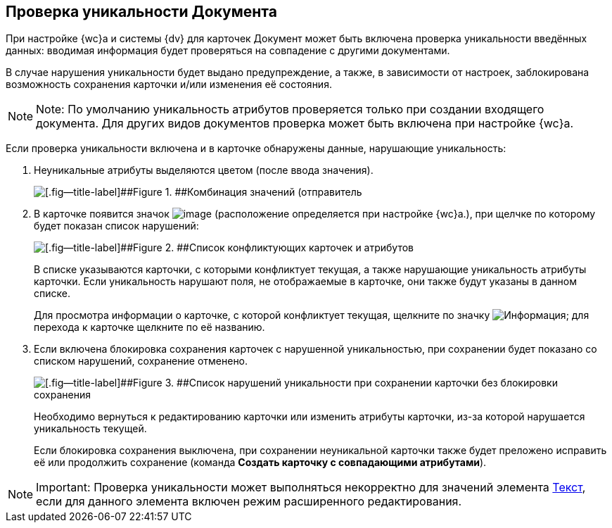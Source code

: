 
== Проверка уникальности Документа

При настройке {wc}а и системы {dv} для карточек Документ может быть включена проверка уникальности введённых данных: вводимая информация будет проверяться на совпадение с другими документами.

В случае нарушения уникальности будет выдано предупреждение, а также, в зависимости от настроек, заблокирована возможность сохранения карточки и/или изменения её состояния.

[NOTE]
====
[.note__title]#Note:# По умолчанию уникальность атрибутов проверяется только при создании входящего документа. Для других видов документов проверка может быть включена при настройке {wc}а.
====

Если проверка уникальности включена и в карточке обнаружены данные, нарушающие уникальность:

. Неуникальные атрибуты выделяются цветом (после ввода значения).
+
image::uniquenessCheck.png[[.fig--title-label]##Figure 1. ##Комбинация значений (отправитель, номер и дата отправления документа) нарушает уникальность документа]
. В карточке появится значок image:uniquenessCheckIco.png[image] (расположение определяется при настройке {wc}а.), при щелчке по которому будет показан список нарушений:
+
image::uniquenessCheckResult.png[[.fig--title-label]##Figure 2. ##Список конфликтующих карточек и атрибутов]
+
В списке указываются карточки, с которыми конфликтует текущая, а также нарушающие уникальность атрибуты карточки. Если уникальность нарушают поля, не отображаемые в карточке, они также будут указаны в данном списке.
+
Для просмотра информации о карточке, с которой конфликтует текущая, щелкните по значку image:buttons/showInfo.png[Информация]; для перехода к карточке щелкните по её названию.
. Если включена блокировка сохранения карточек с нарушенной уникальностью, при сохранении будет показано со списком нарушений, сохранение отменено.
+
image::uniquenessCheckResultAndSave.png[[.fig--title-label]##Figure 3. ##Список нарушений уникальности при сохранении карточки без блокировки сохранения]
+
Необходимо вернуться к редактированию карточки или изменить атрибуты карточки, из-за которой нарушается уникальность текущей.
+
Если блокировка сохранения выключена, при сохранении неуникальной карточки также будет преложено исправить её или продолжить сохранение (команда [.ph .uicontrol]*Создать карточку с совпадающими атрибутами*).

[NOTE]
====
[.note__title]#Important:# Проверка уникальности может выполняться некорректно для значений элемента xref:Text.adoc[Текст], если для данного элемента включен режим расширенного редактирования.
====
